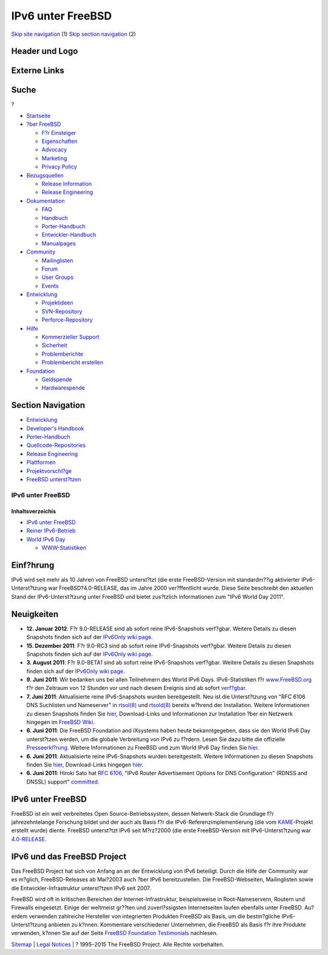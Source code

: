 ==================
IPv6 unter FreeBSD
==================

.. raw:: html

   <div id="containerwrap">

.. raw:: html

   <div id="container">

`Skip site navigation <#content>`__ (1) `Skip section
navigation <#contentwrap>`__ (2)

.. raw:: html

   <div id="headercontainer">

.. raw:: html

   <div id="header">

Header und Logo
---------------

.. raw:: html

   <div id="headerlogoleft">

|FreeBSD|

.. raw:: html

   </div>

.. raw:: html

   <div id="headerlogoright">

Externe Links
-------------

.. raw:: html

   <div id="searchnav">

.. raw:: html

   </div>

.. raw:: html

   <div id="search">

.. raw:: html

   <div>

Suche
-----

.. raw:: html

   <div>

?

.. raw:: html

   </div>

.. raw:: html

   </div>

.. raw:: html

   </div>

.. raw:: html

   </div>

.. raw:: html

   </div>

.. raw:: html

   <div id="menu">

-  `Startseite <../>`__

-  `?ber FreeBSD <../about.html>`__

   -  `F?r Einsteiger <../projects/newbies.html>`__
   -  `Eigenschaften <../features.html>`__
   -  `Advocacy <../../advocacy/>`__
   -  `Marketing <../../marketing/>`__
   -  `Privacy Policy <../../privacy.html>`__

-  `Bezugsquellen <../where.html>`__

   -  `Release Information <../releases/>`__
   -  `Release Engineering <../../releng/>`__

-  `Dokumentation <../docs.html>`__

   -  `FAQ <../../doc/de_DE.ISO8859-1/books/faq/>`__
   -  `Handbuch <../../doc/de_DE.ISO8859-1/books/handbook/>`__
   -  `Porter-Handbuch <../../doc/de_DE.ISO8859-1/books/porters-handbook>`__
   -  `Entwickler-Handbuch <../../doc/de_DE.ISO8859-1/books/developers-handbook>`__
   -  `Manualpages <//www.FreeBSD.org/cgi/man.cgi>`__

-  `Community <../community.html>`__

   -  `Mailinglisten <../community/mailinglists.html>`__
   -  `Forum <http://forums.freebsd.org>`__
   -  `User Groups <../../usergroups.html>`__
   -  `Events <../../events/events.html>`__

-  `Entwicklung <../../projects/index.html>`__

   -  `Projektideen <http://wiki.FreeBSD.org/IdeasPage>`__
   -  `SVN-Repository <http://svnweb.FreeBSD.org>`__
   -  `Perforce-Repository <http://p4web.FreeBSD.org>`__

-  `Hilfe <../support.html>`__

   -  `Kommerzieller Support <../../commercial/commercial.html>`__
   -  `Sicherheit <../../security/>`__
   -  `Problemberichte <//www.FreeBSD.org/cgi/query-pr-summary.cgi>`__
   -  `Problembericht erstellen <../send-pr.html>`__

-  `Foundation <http://www.freebsdfoundation.org/>`__

   -  `Geldspende <http://www.freebsdfoundation.org/donate/>`__
   -  `Hardwarespende <../../donations/>`__

.. raw:: html

   </div>

.. raw:: html

   </div>

.. raw:: html

   <div id="content">

.. raw:: html

   <div id="sidewrap">

.. raw:: html

   <div id="sidenav">

Section Navigation
------------------

-  `Entwicklung <../projects/index.html>`__
-  `Developer's
   Handbook <../../doc/de_DE.ISO8859-1/books/developers-handbook>`__
-  `Porter-Handbuch <../../doc/de_DE.ISO8859-1/books/porters-handbook>`__
-  `Quellcode-Repositories <../developers/cvs.html>`__
-  `Release Engineering <../../releng/index.html>`__
-  `Plattformen <../platforms/>`__
-  `Projektvorschl?ge <http://wiki.FreeBSD.org/IdeasPage>`__
-  `FreeBSD
   unterst?tzen <../../doc/de_DE.ISO8859-1/articles/contributing/index.html>`__

.. raw:: html

   </div>

.. raw:: html

   </div>

.. raw:: html

   <div id="contentwrap">

IPv6 unter FreeBSD
==================

.. raw:: html

   <div id="catnav">

Inhaltsverzeichis
^^^^^^^^^^^^^^^^^

-  `IPv6 unter FreeBSD <../ipv6/>`__
-  `Reiner IPv6-Betrieb <../../ipv6/ipv6only.html>`__
-  `World IPv6 Day <../../ipv6/w6d.html>`__

   -  `WWW-Statistiken <../../ipv6/w6d-www-stats.html>`__

.. raw:: html

   </div>

Einf?hrung
----------

IPv6 wird seit mehr als 10 Jahren von FreeBSD unterst?tzt (die erste
FreeBSD-Version mit standardm??ig aktivierter IPv6-Unterst?tzung war
FreeBSD?4.0-RELEASE, das im Jahre 2000 ver?ffentlicht wurde. Diese Seite
beschreibt den aktuellen Stand der IPv6-Unterst?tzung unter FreeBSD und
bietet zus?tzlich Informationen zum "IPv6 World Day 2011".

Neuigkeiten
-----------

-  **12. Januar 2012**: F?r 9.0-RELEASE sind ab sofort reine
   IPv6-Snapshots verf?gbar. Weitere Details zu diesen Snapshots finden
   sich auf der `IPv6Only wiki
   page <http://wiki.freebsd.org/IPv6Only>`__.
-  **15. Dezember 2011**: F?r 9.0-RC3 sind ab sofort reine
   IPv6-Snapshots verf?gbar. Weitere Details zu diesen Snapshots finden
   sich auf der `IPv6Only wiki
   page <http://wiki.freebsd.org/IPv6Only>`__.
-  **3. August 2011**: F?r 9.0-BETA1 sind ab sofort reine IPv6-Snapshots
   verf?gbar. Weitere Details zu diesen Snapshots finden sich auf der
   `IPv6Only wiki page <http://wiki.freebsd.org/IPv6Only>`__.
-  **9. Juni 2011**: Wir bedanken uns bei allen Teilnehmern des World
   IPv6 Days. IPv6-Statistiken f?r `www.FreeBSD.org <../..>`__ f?r den
   Zeitraum von 12 Stunden vor und nach diesem Ereignis sind ab sofort
   `verf?gbar <../../ipv6/w6d-www-stats.html>`__.
-  **7. Juni 2011**: Aktualisierte reine IPv6-Snapshots wurden
   bereitgestellt. Neu ist die Unterst?tzung von "RFC 6106 DNS
   Suchlisten und Nameserver" in
   `rtsol(8) <http://www.FreeBSD.org/cgi/man.cgi?query=rtsol&sektion=8>`__
   und
   `rtsold(8) <http://www.FreeBSD.org/cgi/man.cgi?query=rtsold&sektion=8>`__
   bereits w?hrend der Installation. Weitere Informationen zu diesen
   Snapshots finden Sie `hier <../../ipv6/ipv6only.html>`__,
   Download-Links und Informationen zur Installation ?ber ein Netzwerk
   hingegen im `FreeBSD Wiki <http://wiki.freebsd.org/IPv6Only>`__.
-  **6. Juni 2011**: Die FreeBSD Foundation and iXsystems haben heute
   bekanntgegeben, dass sie den World IPv6 Day unterst?tzen werden, um
   die globale Verbreitung von IPv6 zu f?rdern. Lesen Sie dazu bitte die
   offizielle
   `Presseerkl?rung <http://www.prweb.com/releases/2011/6/prweb8529718.htm>`__.
   Weitere Informationen zu FreeBSD und zum World IPv6 Day finden Sie
   `hier <../../ipv6/w6d.html>`__.
-  **6. Juni 2011**: Aktualisierte reine IPv6-Snapshots wurden
   bereitgestellt. Weitere Informationen zu diesen Snapshots finden Sie
   `hier <../../ipv6/ipv6only.html>`__, Download-Links hingegen
   `hier <http://wiki.freebsd.org/IPv6Only>`__.
-  **6. Juni 2011**: Hiroki Sato hat `RFC
   6106 <http://www.rfc-editor.org/rfc/rfc6106.txt>`__, "IPv6 Router
   Advertisement Options for DNS Configuration" (RDNSS and DNSSL)
   support"
   `committed <http://svn.freebsd.org/changeset/base/222732>`__.

IPv6 unter FreeBSD
------------------

FreeBSD ist ein weit verbreitetes Open Source-Betriebssystem, dessen
Netwerk-Stack die Grundlage f?r jahrezehntelange Forschung bildet und
der auch als Basis f?r die IPv6-Referenzimplementierung (die vom
`KAME <http://www.kame.net/>`__-Projekt erstellt wurde) diente. FreeBSD
unterst?tzt IPv6 seit M?rz?2000 (die erste FreeBSD-Version mit
IPv6-Unterst?tzung war `4.0-RELEASE <../releases/>`__.

IPv6 und das FreeBSD Project
----------------------------

Das FreeBSD Project hat sich von Anfang an an der Entwicklung von IPv6
beteiligt. Durch die Hilfe der Community war es m?glich,
FreeBSD-Releases ab Mai?2003 auch ?ber IPv6 bereitzustellen. Die
FreeBSD-Webseiten, Mailinglisten sowie die Entwickler-Infrastruktur
unterst?tzen IPv6 seit 2007.

FreeBSD wird oft in kritischen Bereichen der Internet-Infrastruktur,
beispielsweise in Root-Nameservern, Routern und Firewalls eingesetzt.
Einige der weltmeist gr??ten und zuverl?ssigsten Internetseiten laufen
ebenfalls unter FreeBSD. Au?erdem verwenden zahlreiche Hersteller von
integrierten Produkten FreeBSD als Basis, um die bestm?gliche
IPv6-Unterst?tzung anbieten zu k?nnen. Kommentare verschiedener
Unternehmen, die FreeBSD als Basis f?r ihre Produkte verwenden, k?nnen
Sie auf der Seite `FreeBSD Foundation
Testimonials <http://www.freebsdfoundation.org/testimonials.shtml>`__
nachlesen.

.. raw:: html

   </div>

.. raw:: html

   </div>

.. raw:: html

   <div id="footer">

`Sitemap <../../search/index-site.html>`__ \| `Legal
Notices <../../copyright/>`__ \| ? 1995–2015 The FreeBSD Project. Alle
Rechte vorbehalten.

.. raw:: html

   </div>

.. raw:: html

   </div>

.. raw:: html

   </div>

.. |FreeBSD| image:: ../../layout/images/logo-red.png
   :target: ..
